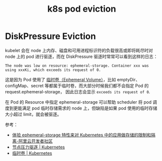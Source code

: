 :PROPERTIES:
:ID:       68520325-23DF-487A-A16E-F3EBA5D40B2F
:END:
#+TITLE: k8s pod eviction

* DiskPressure Eviction
  kubelet 会在 node 上内存、磁盘和可用进程标识符的负载很高或即将耗尽时对 node 上的 pod 进行驱逐，而在 DiskPressure 驱逐时常常可以看到这样的日志：
  #+begin_example
    The node was low on resource: ephemeral-storage. Container xxx was using xxxKi, which exceeds its request of 0.
  #+end_example

  这是因为 Pod 使用了 [[https://kubernetes.io/zh-cn/docs/concepts/storage/ephemeral-volumes/][临时卷（Ephemeral Volume）]]，比如 emptyDir、configMap、secret 等都属于临时卷，而大部分时候我们都不会指定 Pod 的 request.ephemeral-storage，
  因此日志会显示 =exceeds its request of 0=.

  在 Pod 的 Resource 中指定 ephemeral-storage 可以帮助 scheduler 将 pod 调度到更能满足 pod 临时存储需求的 node 上，但缺陷是如果 pod 使用的临时存储大小超过 limit，就会被驱逐。

  参考：
  + [[https://developer.aliyun.com/article/594066][体验 ephemeral-storage 特性来对 Kubernetes 中的应用做存储的限制和隔离-阿里云开发者社区]]
  + [[https://kubernetes.io/zh-cn/docs/concepts/scheduling-eviction/node-pressure-eviction/][节点压力驱逐 | Kubernetes]]
  + [[https://kubernetes.io/zh-cn/docs/concepts/storage/ephemeral-volumes/][临时卷 | Kubernetes]]

